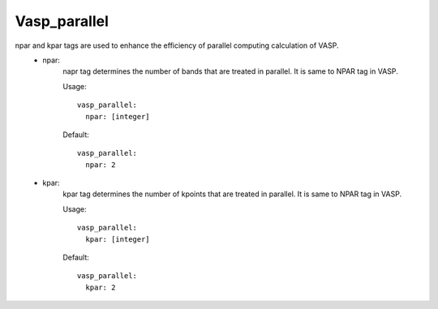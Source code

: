 Vasp_parallel
-------------

npar and kpar tags are used to enhance the efficiency of parallel computing calculation of VASP. 
    - npar:
        napr tag determines the number of bands that are treated in parallel. It is same to NPAR tag in VASP.

        Usage:
        ::
            vasp_parallel:
              npar: [integer]
        Default:
        ::
            vasp_parallel:
              npar: 2

    - kpar: 
        kpar tag determines the number of kpoints that are treated in parallel. It is same to NPAR tag in VASP.
        
        Usage:
        ::
            vasp_parallel:
              kpar: [integer]
        Default:
        ::
            vasp_parallel:
              kpar: 2


